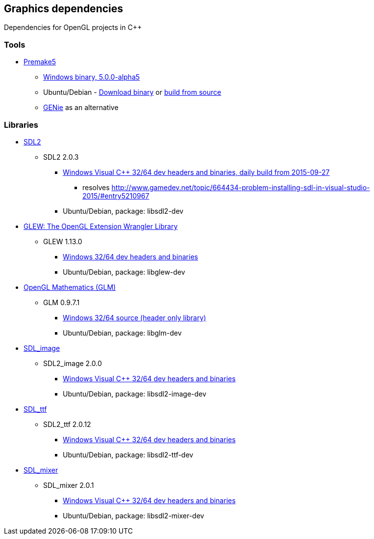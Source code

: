 ## Graphics dependencies

Dependencies for OpenGL projects in C++

### Tools

- https://premake.github.io/[Premake5]
  * https://github.com/premake/premake-core/releases/download/v5.0.0-alpha5/premake-5.0.0-alpha5-windows.zip[Windows binary, 5.0.0-alpha5]
  * Ubuntu/Debian - https://github.com/premake/premake-core/releases/download/v5.0.0-alpha5/premake-5.0.0-alpha5-linux.tar.gz[Download binary] or https://github.com/premake/premake-core/wiki/Building-Premake[build from source]
  * https://github.com/bkaradzic/genie[GENie] as an alternative

### Libraries

- https://www.libsdl.org/[SDL2]
  * SDL2 2.0.3
    ** https://buildbot.libsdl.org/sdl-builds/sdl-visualstudio/sdl-visualstudio-2555.zip[Windows Visual C++ 32/64 dev headers and binaries, daily build from 2015-09-27]
      *** resolves http://www.gamedev.net/topic/664434-problem-installing-sdl-in-visual-studio-2015/#entry5210967
    ** Ubuntu/Debian, package: libsdl2-dev

- http://glew.sourceforge.net/[GLEW: The OpenGL Extension Wrangler Library]
  * GLEW 1.13.0
    ** https://sourceforge.net/projects/glew/files/glew/1.13.0/glew-1.13.0-win32.zip/download[Windows 32/64 dev headers and binaries]
    ** Ubuntu/Debian, package: libglew-dev

- http://glm.g-truc.net[OpenGL Mathematics (GLM) ]
  * GLM 0.9.7.1
    ** https://github.com/g-truc/glm/releases/download/0.9.7.1/glm-0.9.7.1.zip[Windows 32/64 source (header only library)]
    ** Ubuntu/Debian, package: libglm-dev

- https://www.libsdl.org/projects/SDL_image/[SDL_image]
  * SDL2_image 2.0.0
    ** https://www.libsdl.org/projects/SDL_image/release/SDL2_image-devel-2.0.0-VC.zip[Windows Visual C++ 32/64 dev headers and binaries]
    ** Ubuntu/Debian, package: libsdl2-image-dev

- https://www.libsdl.org/projects/SDL_ttf/[SDL_ttf]
  * SDL2_ttf 2.0.12
    ** https://www.libsdl.org/projects/SDL_ttf/release/SDL2_ttf-devel-2.0.12-VC.zip[Windows Visual C++ 32/64 dev headers and binaries]
    ** Ubuntu/Debian, package: libsdl2-ttf-dev

- https://www.libsdl.org/projects/SDL_mixer/[SDL_mixer]
  * SDL_mixer 2.0.1
    ** https://www.libsdl.org/projects/SDL_mixer/release/SDL2_mixer-devel-2.0.1-VC.zipp[Windows Visual C++ 32/64 dev headers and binaries]
    ** Ubuntu/Debian, package: libsdl2-mixer-dev

